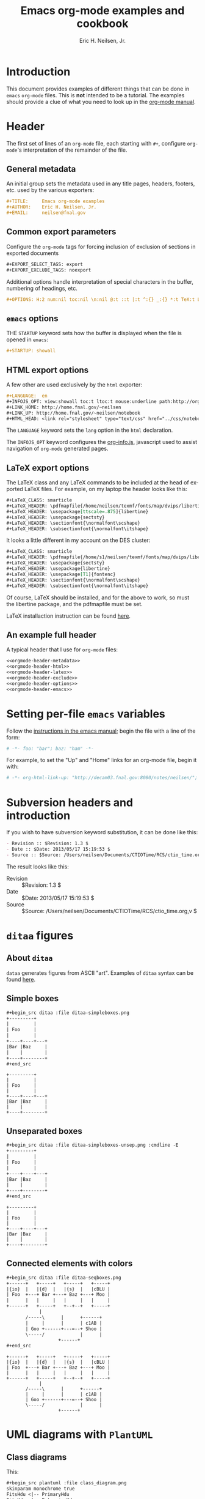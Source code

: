 # -*- org-html-link-up: "http://home.fnal.gov/~neilsen/"; org-html-link-home: "http://home.fnal.gov/~neilsen" -*-
#+TITLE:     Emacs org-mode examples and cookbook
#+AUTHOR:    Eric H. Neilsen, Jr.
#+EMAIL:     neilsen@fnal.gov
#+DATE:
#+LANGUAGE:  en
#+INFOJS_OPT: view:showall toc:t ltoc:t mouse:underline path:http://orgmode.org/org-info.js
#+HTML_HEAD: <link rel="stylesheet" type="text/css" href="../css/notebook.css" />
#+LaTeX_CLASS: ehnaas2col
#+EXPORT_SELECT_TAGS: export
#+EXPORT_EXCLUDE_TAGS: noexport
#+OPTIONS: H:4 num:4 toc:nil \n:nil @:t ::t |:t ^:{} _:{} *:t
#+STARTUP: showall

* Introduction

This document provides examples of different things that can be done
in =emacs= =org-mode= files. This is *not* intended to be a
tutorial. The examples should provide a clue of what you need to look
up in the [[http://orgmode.org/#docs][org-mode manual]].

* Header

The first set of lines of an =org-mode= file, each starting with =#+=,
configure =org-mode='s interpretation of the remainder of the file.

** General metadata

An initial group sets the metadata used in any title pages, headers,
footers, etc. used by the various exporters:

#+NAME: orgmode-header-metadata
#+BEGIN_SRC org
#+TITLE:     Emacs org-mode examples
#+AUTHOR:    Eric H. Neilsen, Jr.
#+EMAIL:     neilsen@fnal.gov
#+END_SRC

** Common export parameters

Configure the =org-mode= tags for forcing inclusion of exclusion of
sections in exported documents

#+NAME: orgmode-header-exclude
#+BEGIN_SRC org
#+EXPORT_SELECT_TAGS: export
#+EXPORT_EXCLUDE_TAGS: noexport
#+END_SRC

Additional options handle interpretation of special characters in the
buffer, numbering of headings, etc.

#+NAME: orgmode-header-options
#+BEGIN_SRC org
#+OPTIONS: H:2 num:nil toc:nil \n:nil @:t ::t |:t ^:{} _:{} *:t TeX:t LaTeX:t
#+END_SRC

** =emacs= options

THE =STARTUP= keyword sets how the buffer is displayed when the file
is opened in =emacs=:

#+NAME: orgmode-header-emacs
#+BEGIN_SRC org
#+STARTUP: showall
#+END_SRC


** HTML export options

A few other are used exclusively by the =html= exporter:

#+NAME: orgmode-header-html
#+BEGIN_SRC org
#+LANGUAGE:  en
#+INFOJS_OPT: view:showall toc:t ltoc:t mouse:underline path:http://orgmode.org/org-info.js
#+LINK_HOME: http://home.fnal.gov/~neilsen
#+LINK_UP: http://home.fnal.gov/~neilsen/notebook
#+HTML_HEAD: <link rel="stylesheet" type="text/css" href="../css/notebook.css" />
#+END_SRC

The =LANGUAGE= keyword sets the =lang= option in the =html=
declaration.

The =INFOJS_OPT= keyword configures the [[http://orgmode.org/manual/JavaScript-support.html][org-info.js]], javascript used
to assist navigation of =org-mode= generated pages.

** LaTeX export options

The LaTeX class and any LaTeX commands to be included at the head of
exported LaTeX files. For example, on my laptop the header looks like this:

#+NAME: orgmode-header-latex
#+BEGIN_SRC org
#+LaTeX_CLASS: smarticle
#+LaTeX_HEADER: \pdfmapfile{/home/neilsen/texmf/fonts/map/dvips/libertine/libertine.map}
#+LaTeX_HEADER: \usepackage[ttscale=.875]{libertine}
#+LaTeX_HEADER: \usepackage{sectsty}
#+LaTeX_HEADER: \sectionfont{\normalfont\scshape}
#+LaTeX_HEADER: \subsectionfont{\normalfont\itshape}
#+END_SRC

It looks a little different in my account on the DES cluster:

#+BEGIN_SRC org
#+LaTeX_CLASS: smarticle
#+LaTeX_HEADER: \pdfmapfile{/home/s1/neilsen/texmf/fonts/map/dvips/libertine/libertine.map}
#+LaTeX_HEADER: \usepackage{sectsty}
#+LaTeX_HEADER: \usepackage{libertine}
#+LaTeX_HEADER: \usepackage[T1]{fontenc}
#+LaTeX_HEADER: \sectionfont{\normalfont\scshape}
#+LaTeX_HEADER: \subsectionfont{\normalfont\itshape}
#+END_SRC

Of course, LaTeX should be installed, and for the above to work, so
must the libertine package, and the pdfmapfile must be set.

LaTeX installaction instruction can be found [[http://en.wikibooks.org/wiki/LaTeX/Installing_Extra_Packages][here]].

** An example full header

A typical header that I use for =org-mode= files:

#+BEGIN_SRC org :noweb yes
<<orgmode-header-metadata>>
<<orgmode-header-html>>
<<orgmode-header-latex>>
<<orgmode-header-exclude>>
<<orgmode-header-options>>
<<orgmode-header-emacs>>
#+END_SRC

* Setting per-file =emacs= variables

Follow the [[http://www.gnu.org/software/emacs/manual/html_node/emacs/Specifying-File-Variables.html][instructions in the emacs manual]]; begin the file with a
line of the form:

# -*- org-html-link-up: "http://decam03.fnal.gov:8080/notes/neilsen/";  org-html-link-home: "http://home.fnal.gov/~neilsen" -*-

#+BEGIN_SRC org
# -*- foo: "bar"; baz: "ham" -*-
#+END_SRC

For example, to set the "Up" and "Home" links for an org-mode file,
begin it with:
#+BEGIN_SRC org
# -*- org-html-link-up: "http://decam03.fnal.gov:8080/notes/neilsen/";  org-html-link-home: "http://home.fnal.gov/~neilsen" -*-
#+END_SRC

* Subversion headers and introduction

If you wish to have subversion keyword substitution, it can be done like this:

#+BEGIN_SRC org
 - Revision :: $Revision: 1.3 $
 - Date :: $Date: 2013/05/17 15:19:53 $
 - Source :: $Source: /Users/neilsen/Documents/CTIOTime/RCS/ctio_time.org,v $
#+END_SRC

The result looks like this:

 - Revision :: $Revision: 1.3 $
 - Date :: $Date: 2013/05/17 15:19:53 $
 - Source :: $Source: /Users/neilsen/Documents/CTIOTime/RCS/ctio_time.org,v $

* =ditaa= figures

** About =ditaa=

=dataa= generates figures from ASCII "art". Examples of =ditaa= syntax
can be found [[http://ditaa.sourceforge.net/][here]].

** Simple boxes

#+BEGIN_SRC org
#+begin_src ditaa :file ditaa-simpleboxes.png
+---------+
|         |
| Foo     |
|         |
+----+----+---+
|Bar |Baz     |
|    |        |
+----+--------+
,#+end_src
#+END_SRC

#+begin_src ditaa :file ditaa-simpleboxes.png
+---------+
|         |
| Foo     |
|         |
+----+----+---+
|Bar |Baz     |
|    |        |
+----+--------+
#+end_src

#+RESULTS:
[[file:ditaa-simpleboxes.png]]

** Unseparated boxes

#+BEGIN_SRC org
#+begin_src ditaa :file ditaa-simpleboxes-unsep.png :cmdline -E
+---------+
|         |
| Foo     |
|         |
+----+----+---+
|Bar |Baz     |
|    |        |
+----+--------+
,#+end_src
#+END_SRC

#+begin_src ditaa :file ditaa-simpleboxes-unsep.png :cmdline -E
+---------+
|         |
| Foo     |
|         |
+----+----+---+
|Bar |Baz     |
|    |        |
+----+--------+
#+end_src

#+RESULTS:
[[file:ditaa-simpleboxes-unsep.png]]

** Connected elements with colors

#+BEGIN_SRC org
#+begin_src ditaa :file ditaa-seqboxes.png
+------+   +-----+   +-----+   +-----+
|{io}  |   |{d}  |   |{s}  |   |cBLU |
| Foo  +---+ Bar +---+ Baz +---+ Moo |
|      |   |     |   |     |   |     |
+------+   +-----+   +--+--+   +-----+
			|
	   /-----\      |      +------+
	   |     |      |      | c1AB |
	   | Goo +------+---=--+ Shoo |
	   \-----/             |      |
			       +------+
,#+end_src
#+END_SRC

#+begin_src ditaa :file ditaa-seqboxes.png
+------+   +-----+   +-----+   +-----+
|{io}  |   |{d}  |   |{s}  |   |cBLU |
| Foo  +---+ Bar +---+ Baz +---+ Moo |
|      |   |     |   |     |   |     |
+------+   +-----+   +--+--+   +-----+
			|
	   /-----\      |      +------+
	   |     |      |      | c1AB |
	   | Goo +------+---=--+ Shoo |
	   \-----/             |      |
			       +------+
#+end_src

#+RESULTS:
[[file:ditaa-seqboxes.png]]

* UML diagrams with =PlantUML=

** Class diagrams

This:
#+BEGIN_SRC org
#+begin_src plantuml :file class_diagram.png
skinparam monochrome true
FitsHdu <|-- PrimaryHdu
FitsHdu <|-- ExtensionHdu

FitsHdu : header
FitsHdu : getHeaderKeyword()

ExtensionHdu <|-- ImageHdu
ImageHdu : image
ImageHdu : getPixel(row, column)

ExtensionHdu <|-- BinaryTableHdu
BinaryTableHdu : table
BinaryTableHdu : getRow(row)
BinaryTableHdu : getColumn(column)
,#+end_src
#+END_SRC

gives this:
#+begin_src plantuml :file class_diagram.png
skinparam monochrome true
FitsHdu <|-- PrimaryHdu
FitsHdu <|-- ExtensionHdu

FitsHdu : header
FitsHdu : getHeaderKeyword()

ExtensionHdu <|-- ImageHdu
ImageHdu : image
ImageHdu : getPixel(row, column)

ExtensionHdu <|-- BinaryTableHdu
BinaryTableHdu : table
BinaryTableHdu : getRow(row)
BinaryTableHdu : getColumn(column)
#+end_src

#+RESULTS:
[[file:class_diagram.png]]


** Sequences diagrams

This:

#+BEGIN_SRC org
#+begin_src plantuml :file sequence_diagram.png
skinparam monochrome true
 Foo -> Bar: synchronous call
 Foo ->> Bar: asynchronous call
,#+end_src
#+END_SRC

#+RESULTS:
[[file:sequence_diagram.png]]

results in this:

#+begin_src plantuml :file sequence_diagram.png
skinparam monochrome true
 Foo -> Bar: synchronous call
 Foo ->> Bar: asynchronous call
#+end_src

#+RESULTS:
[[file:sequence_diagram.png]]

* Symbolic algebra with =GNU calc=

Full documentation on how to use =GNU calc= can be found
[[http://www.gnu.org/software/emacs/manual/html_node/calc/Algebra.html][here]]. Same examples:

** Calculation using a formula

Starting with this:

#+BEGIN_SRC org
#+BEGIN_SRC calc :var x=5 :var y=2
2+a*x**y
,#+END_SRC
#+END_SRC

If you place the cursor on the =#+BEGIN_SRC= and hit ctrl-c /twice/,
it will produce a "results" section thus:

#+BEGIN_SRC org
#+BEGIN_SRC calc :var x=5 :var y=2
2+a*x**y
,#+END_SRC

#+RESULTS:
: 25 a + 2
#+END_SRC

Which results in this if the exported document

#+BEGIN_SRC calc :var x=5 :var y=2
2+a*x**y
#+END_SRC

#+RESULTS:
: 25 a + 2

** Exporting GNU calc input as well as output

If you want the original formula in the exported document, you need to
add an =:exports both= flag, thus:

#+BEGIN_SRC org
#+BEGIN_SRC calc :exports both
x*2+x=4
,#+END_SRC

#+results:
: 3 x = 4
#+END_SRC

Which results in this:

#+BEGIN_SRC calc :exports both
x*2+x=4
#+END_SRC

#+results:
: 3 x = 4

** Solving formula

=GNU calc= has many additional capabilities. It can be used to solve formula:

#+BEGIN_SRC org
#+BEGIN_SRC calc :exports both
fsolve(x*2+x=4,x)
,#+END_SRC

#+results:
: x = 1.33333333333

#+END_SRC

which exports to:

#+BEGIN_SRC calc :exports both
fsolve(x*2+x=4,x)
#+END_SRC

#+results:
: x = 1.33333333333

** Solving systems of equations

#+BEGIN_SRC org

#+BEGIN_SRC calc
fsolve([x + y = a, x - y = b],[x,y])
,#+END_SRC

#+RESULTS:
: [x = a + (b - a) / 2, y = (a - b) / 2]

#+END_SRC

** Inverting equations

#+BEGIN_SRC org

#+BEGIN_SRC calc :exports both
finv(sqrt(x),x)
,#+END_SRC

#+results:
: x^2

#+END_SRC

** Differentials

#+BEGIN_SRC org

#+BEGIN_SRC calc :exports both
deriv(sqrt(x),x)
,#+END_SRC

#+RESULTS:
: 0.5 / sqrt(x)

#+END_SRC

** Integration

#+BEGIN_SRC org

#+BEGIN_SRC calc :exports both
integ(x**2,x)
,#+END_SRC

#+RESULTS:
: x^3 / 3
#+END_SRC

** Taylor series

#+BEGIN_SRC org
#+BEGIN_SRC calc :exports both
taylor(sin(x),x,6)
,#+END_SRC

#+RESULTS:
: 0.0174532925199 x - 8.86096155693e-7 x^3 + 1.34960162314e-11 x^5
#+END_SRC

** Applying a formula repeatedly in =org-mode=

#+BEGIN_SRC org
#+name: myformula
#+BEGIN_SRC calc
2+a*x**y
,#+END_SRC

#+BEGIN_SRC calc :noweb yes :var x=5 :var y=2
<<myformula>>
,#+END_SRC

#+RESULTS:
: 25 a + 2

#+BEGIN_SRC calc :noweb yes :var x=10 :var y=2
<<myformula>>
,#+END_SRC

#+RESULTS:
: 100 a + 2
#+END_SRC

You can accomplish roughly the same thing like this:

#+BEGIN_SRC org

#+NAME: mynewformula
,#+BEGIN_SRC calc
2+a*x**y
,#+END_SRC

,#+CALL: mynewformula(x=10,y=2)

#+RESULTS:
: 100 a + 2
#+END_SRC

#+NAME: mynewformula
#+BEGIN_SRC calc
2+a*x**y
#+END_SRC

#+CALL: mynewformula(x=10,y=2)

#+RESULTS:
: 100 a + 2

The first mechanism is somewhat more versatile, as you can combine
multiple code blocks.

* Using =org-mode= as a spread sheet
** Define one column using a formula in terms of others

#+BEGIN_SRC org
| airmass | zenith_seeing | delivered_seeing |
|---------+---------------+------------------|
|     1.3 |          0.95 |        1.1119612 |
|     1.3 |           1.0 |        1.1704854 |
|     1.3 |           1.1 |        1.2875340 |
|     1.3 |           1.2 |        1.4045825 |
|     1.3 |          1.25 |        1.4631068 |
|     1.3 |           1.3 |        1.5216311 |
|     1.3 |           1.5 |        1.7557281 |
|     1.3 |           1.8 |        2.1068738 |
|     1.2 |           1.8 |        2.0080811 |
|     1.3 |           2.0 |        2.3409709 |
#+TBLFM: $3=$2*($1**0.6)
#+END_SRC

results in this in the output:

| airmass | zenith_seeing | delivered_seeing |
|---------+---------------+------------------|
|     1.3 |          0.95 |        1.1119612 |
|     1.3 |           1.0 |        1.1704854 |
|     1.3 |           1.1 |        1.2875340 |
|     1.3 |           1.2 |        1.4045825 |
|     1.3 |          1.25 |        1.4631068 |
|     1.3 |           1.3 |        1.5216311 |
|     1.3 |           1.5 |        1.7557281 |
|     1.3 |           1.8 |        2.1068738 |
|     1.2 |           1.8 |        2.0080811 |
|     1.3 |           2.1 |        2.4580194 |
#+TBLFM: $3=$2*($1**0.6)

To recalculate the column, put the cursor on the =#+TBLFM= column and
hit ctrl-c /twice/.
** Using an arbitrary code block as a table formula

This:

#+BEGIN_SRC org
,#+NAME: sampformula
,#+BEGIN_SRC python :var angle=90 :var r=2 :exports none
from math import radians, cos
result = r*cos(radians(angle))
return result
,#+END_SRC

| angle |  r |             x |
|-------+----+---------------|
|    30 | 10 | 8.66025403784 |
|    45 | 10 | 7.07106781187 |
|    60 | 10 |           5.0 |
,#+TBLFM: $3='(org-sbe "sampformula" (angle $1) (r $2))
#+END_SRC

Results in this:

#+NAME: sampformula
#+BEGIN_SRC python :var angle=90 :var r=2 :exports none
from math import radians, cos
result = r*cos(radians(angle))
return result
#+END_SRC

| angle |  r |             x |
|-------+----+---------------|
|    30 | 10 | 8.66025403784 |
|    45 | 10 | 7.07106781187 |
|    60 | 10 |           5.0 |
#+TBLFM: $3='(org-sbe "sampformula" (angle $1) (r $2))

* LaTeX equations
** Inline equations

This:
#+BEGIN_SRC org
Foo bar \(f(x) = \frac{x^3}{n}\) chicken checken.
#+END_SRC

renders as this:

Foo bar \(f(x) = \frac{x^3}{n}\) chicken checken.

** Simple equations

This:
#+BEGIN_SRC org
Our best estimate of F(\nu) will be
\[
\hat{F}(\nu) = \frac{G(\nu)}{H(\nu)}.
\]
#+END_SRC

renders as this:

Our best estimate of F(\nu) will be
\[
\hat{F}(\nu) = \frac{G(\nu)}{H(\nu)}.
\]

** Aligned sets of equations

This:
#+BEGIN_SRC org
\begin{eqnarray*}
\hat{f}(x) & \propto & \sum_{\nu} \frac{|F(\nu)H(\nu)|^2}{|N(\nu)|^2}
	   \frac{G(\nu)}{H(\nu)} e^{\frac{2 \pi i \nu x}{N}}\\
	   & \propto & \sum_{\nu} \frac{|F(\nu)|^2}{|N(\nu)|^2} H(\nu) H^*(\nu)
	   \frac{G(\nu)}{H(\nu)} e^{\frac{2 \pi i \nu x}{N}}\\
	   & \propto & \sum_{\nu} H^*(\nu) G(\nu) e^{\frac{2 \pi i \nu x}{N}}
\end{eqnarray*}
#+END_SRC

renders as this:
\begin{eqnarray*}
\hat{f}(x) & \propto & \sum_{\nu} \frac{|F(\nu)H(\nu)|^2}{|N(\nu)|^2}
	   \frac{G(\nu)}{H(\nu)} e^{\frac{2 \pi i \nu x}{N}}\\
	   & \propto & \sum_{\nu} \frac{|F(\nu)|^2}{|N(\nu)|^2} H(\nu) H^*(\nu)
	   \frac{G(\nu)}{H(\nu)} e^{\frac{2 \pi i \nu x}{N}}\\
	   & \propto & \sum_{\nu} H^*(\nu) G(\nu) e^{\frac{2 \pi i \nu x}{N}}
\end{eqnarray*}

* Inline formula

=org-mode= can have automatically calculated inline formula. For
example, this:

#+BEGIN_SRC org
The scaling for 1.3 airmasses is src_R{format(1.3**(3.0/5.0),digits=3)} =1.17=

The scaling for 1.3 airmasses is src_calc{round(1.3**(3.0/5.0),4)} =1.1705=

The scaling for 1.3 airmasses is src_python{return "%4.1f" % (1.3**(3.0/5.0))} =1.2=
#+END_SRC

produces this:

The scaling for 1.3 airmasses is src_R{format(1.3**(3.0/5.0),digits=3)} =1.17=

The scaling for 1.3 airmasses is src_calc{round(1.3**(3.0/5.0),4)} =1.1705=

The scaling for 1.3 airmasses is src_python{return "%4.1f" % (1.3**(3.0/5.0))} =1.2=

Calculations can be repeated by putting the cursor on the formula and
hitting ctrl-c twice.

* Figures and tables with captions and labels

#+BEGIN_SRC org
#+CAPTION:    This was the ditaa example
#+LABEL:      fig:ditaaex
#+ATTR_LaTeX: width=5cm,angle=90
[[file:ditaa-simpleboxes.png]]

This is some sample text in which I reference \ref{fig:ditaaex}.
#+END_SRC

#+CAPTION:    This was the ditaa example
#+LABEL:      fig:ditaaex
#+ATTR_LaTeX: width=5cm,angle=90
[[file:ditaa-simpleboxes.png]]

This is some sample text in which I reference \ref{fig:ditaaex}.

(The reference works in LaTeX, but not html export.)

More elaborate LaTeX attributes can be used:
#+BEGIN_SRC org
,#+ATTR_LaTeX: width=0.38\textwidth wrap placement={r}{0.4\textwidth}
#+END_SRC

Captions and references can also be applied to tables.

* Figures and tables spanning multiple text columns

Images, plots, code listings, and tables often need to span multiple
text columns to fit when exporting to multi-column latex styles. This
can be done by preceding the relevant block with
a =#+ATTR_LATEX: :float multicolumn= line, for example:

#+BEGIN_SRC org
,#+CAPTION: This is a wide table
,#+ATTR_LATEX: :float multicolumn
| A       | B          | C       | D          | E       | F          | G       | H          |
|---------+------------+---------+------------+---------+------------+---------+------------|
| foo bar | baz boggle | foo bar | baz boggle | foo bar | baz boggle | foo bar | baz boggle |
| foo bar | baz boggle | foo bar | baz boggle | foo bar | baz boggle | foo bar | baz boggle |
| foo bar | baz boggle | foo bar | baz boggle | foo bar | baz boggle | foo bar | baz boggle |
#+END_SRC

or

#+BEGIN_SRC org
,#+CAPTION: Here is my python code.
,#+ATTR_LATEX: :float multicolumn
,#+BEGIN_SRC python
print "This is a longish line of code that needs to span multiple columns in a latex export"
,#+END_SRC
#+END_SRC

* Verbatim examples

Verbatim example code can be marked. For example, this:

#+BEGIN_SRC org
#+BEGIN_EXAMPLE
Last login: Mon Dec  2 08:44:25 on ttys000
argos:~ neilsen$ echo "foo"
foo
argos:~ neilsen$
#+END_EXAMPLE
#+END_SRC

results in this:

#+BEGIN_EXAMPLE
Last login: Mon Dec  2 08:44:25 on ttys000
argos:~ neilsen$ echo "foo"
foo
argos:~ neilsen$
#+END_EXAMPLE

* Code examples

Source code can be displayed using the native modes in =emacs=. For
example, this:

#+BEGIN_SRC org
#+BEGIN_SRC python
  def times_two(x):
       y = x*2
       return y

  print times_two(5)
,#+END_SRC
#+END_SRC

produces this:
#+BEGIN_SRC python
  def times_two(x):
       y = x*2
       return y

  print times_two(5)
#+END_SRC

* Running code, returning raw output

This:

#+BEGIN_SRC org
#+BEGIN_SRC python :results output :exports both
  def times_two(x):
       y = x*2
       return y

  print times_two(5)
,#+END_SRC

#+RESULTS:
: 10
#+END_SRC

produces this:

#+BEGIN_SRC python :results output :exports both
  def times_two(x):
       y = x*2
       return y

  print times_two(5)
#+END_SRC

#+RESULTS:
: 10

* Running code, return =org-mode= tables

This:

#+BEGIN_SRC org
#+BEGIN_SRC python :exports both
a = ('b', 200)
b = ('x', 10)
c = ('q', -42)
return (a, b, c)
,#+END_SRC

#+RESULTS:
| b | 200 |
| x |  10 |
| q | -42 |
#+END_SRC

produces this:

#+BEGIN_SRC python :exports both
a = ('b', 200)
b = ('x', 10)
c = ('q', -42)
return (a, b, c)
#+END_SRC

#+RESULTS:
| b | 200 |
| x |  10 |
| q | -42 |

By removing the =:exports both=, you can export just the code and not
the output. By replaceing it with =:exports results=, you can export
the output without the source.

* Running code remotely

Adding appropriate =:dir= parameters runs the code in other working
directories, or even on remote machines:

#+BEGIN_SRC org
#+BEGIN_SRC sh :results output :exports both
echo $PWD
echo $HOSTNAME
,#+END_SRC

#+RESULTS:
: /Users/neilsen/Notebook/org/orgExamples
: argos.dhcp.fnal.gov

#+BEGIN_SRC sh :results output :exports both :dir /tmp
echo $PWD
echo $HOSTNAME
,#+END_SRC

#+RESULTS:
: /private/tmp
: argos.dhcp.fnal.gov

#+BEGIN_SRC sh :results output :exports both :dir :dir /ssh:neilsen@decam03.fnal.gov:/home/neilsen
echo $PWD
echo $HOSTNAME
,#+END_SRC

#+RESULTS:
: /home/neilsen
: decam03.fnal.gov
#+END_SRC

* Running C code
C code is handled a little differently, as it must be compiled and run.

This block:

#+BEGIN_SRC org
,#+HEADERS: :includes <math.h> :flags -lm
,#+HEADERS: :var x=1.0 :var y=4.0 :var z=10.0
,#+BEGIN_SRC C :exports both
double pi = 4*atan(1);
double r, theta, phi;
r = sqrt(x*x+y*y+z*z);
theta = acos(z/r) * 180.0/pi;
phi = atan2(y,x) * 180.0/pi;
printf("%f %f %f", r, theta, phi);
,#+END_SRC
#+END_SRC

Generates, compiles, and runs this C code:

#+BEGIN_SRC C
#include <math.h>

double x = 1.000000;
double y = 4.000000;
double z = 10.000000;
int main() {
double pi = 4*atan(1);
double r, theta, phi;
r = sqrt(x*x+y*y+z*z);
theta = acos(z/r) * 180.0/pi;
phi = atan2(y,x) * 180.0/pi;
printf("%f %f %f", r, theta, phi);
return 0;
}
#+END_SRC

which results in:

#+BEGIN_SRC org
,#+RESULTS:
: 10.816654 22.406871 75.963757
#+END_SRC

So the final result looks like this when evaluated and exported:

#+HEADERS: :includes <math.h> :flags -lm
#+HEADERS: :var x=1.0 :var y=4.0 :var z=10.0
#+BEGIN_SRC C :exports both
double pi = 4*atan(1);
double r, theta, phi;
r = sqrt(x*x+y*y+z*z);
theta = acos(z/r) * 180.0/pi;
phi = atan2(y,x) * 180.0/pi;
printf("%f %f %f", r, theta, phi);
#+END_SRC

#+RESULTS:
: 10.816654 22.406871 75.963757

There is a trick to multiple includes: they must be passed as elisp lists, for example:

#+BEGIN_SRC org
,#+BEGIN_SRC C :includes '(<math.h> <time.h>)
#+END_SRC

* Running java code

Java code can be evaluated as well, for example:

#+BEGIN_SRC org
,#+HEADERS: :classname HelloWorld :cmdline "-cp ."
,#+begin_src java  :results output :exports both
  public class HelloWorld {
      public static void main(String[] args) {
	  System.out.println("Hello, World");
      }
  }
,#+end_src

,#+RESULTS:
: Hello, World
#+END_SRC

This exports to:

#+HEADERS: :classname HelloWorld :cmdline "-cp ."
#+begin_src java  :results output :exports both
  public class HelloWorld {
      public static void main(String[] args) {
	  System.out.println("Hello, World");
      }
  }
#+end_src

#+RESULTS:
: Hello, World

* Margin notes in LaTeX

Margin notes can be generated for the latex export, but not in a way
portable to other export methods (like html):

#+BEGIN_SRC org
#+BEGIN_LaTeX
\marginpar{\color{blue} \tiny \raggedright
\vspace{18pt}
In the Molly 23 layout, not all tilings have the same numbers of
hexes (pointings); the offsets for each tiling can push different hexes into or
out of the footprint.}
#+END_LaTeX
#+END_SRC

The vspace help tweak the placement to put it next the text you want
it next to.

Note that you can use the same trick with figure. If you use the
=capt-of= latex package, you can even get the figure numbered
correctly. For example,

#+BEGIN_SRC org
#+BEGIN_LATEX
\marginpar{
\includegraphics[width=\marginparwidth]{test_img.png}
\captionof{figure}{This is a test figure}\label{testimg}
}
#+END_LATEX
#+END_SRC

If you have fiddled with the margins using the LaTeX =geometry=
package, be sure to set the =marginparwidth= parameter in your
=geometry= statement.

* Querying a =PostgreSQL= database

Provided your account is configured with appropriate passwords, this:
#+BEGIN_SRC org
#+BEGIN_SRC sql :engine postgresql :exports results :cmdline -p 5443 -h des20.fnal.gov -U decam_reader -d decam_prd
SELECT date, ra, declination FROM exposure.exposure LIMIT 10
,#+END_SRC
#+END_SRC

Results in this:
#+BEGIN_SRC sql :engine postgresql :exports results :cmdline -p 5443 -h des20.fnal.gov -U decam_reader -d decam_prd
SELECT date, ra, declination FROM exposure.exposure LIMIT 10
#+END_SRC

#+RESULTS:
| date                          |         ra | declination |
|-------------------------------+------------+-------------|
| 2013-06-04 21:48:01.54791+00  | 271.125446 |  -31.316167 |
| 2013-06-04 21:48:38.329063+00 | 271.125446 |  -31.316167 |
| 2013-04-25 00:09:21.976324+00 | 144.404229 |   15.058917 |
| 2013-01-11 03:16:40.700054+00 |  111.02375 |   -1.490556 |
| 2013-03-17 19:36:44.482928+00 | 200.013333 |      -20.65 |
| 2013-06-24 07:12:00.531216+00 |        9.5 |     -43.998 |
| 2013-06-12 01:42:20.851991+00 | 269.261287 |  -27.892739 |
| 2013-06-24 07:15:49.054427+00 |        9.5 |     -43.998 |
| 2013-09-02 20:25:33.523124+00 |         50 |           0 |
| 2013-09-02 20:26:24.503093+00 |         50 |           0 |

* Interacting with =R=
** Using an =org-mode= table as an R data frame

If you have an =org-mode= table with a name:

#+BEGIN_SRC org
#+tblname: delsee
| airmass | zenith_seeing | delivered_seeing |
|---------+---------------+------------------|
|     1.3 |          0.95 |        1.1119612 |
|     1.3 |           1.0 |        1.1704854 |
|     1.3 |           1.1 |        1.2875340 |
|     1.3 |           1.2 |        1.4045825 |
#+TBLFM: $3=$2*($1**0.6)
#+END_SRC

you can use it from within =R= code as a data frame:

#+BEGIN_SRC org
#+begin_src R :results output :var delsee=delsee
summary(delsee)
,#+end_src

#+RESULTS:
:     airmass    zenith_seeing    delivered_seeing
:  Min.   :1.3   Min.   :0.9500   Min.   :1.112
:  1st Qu.:1.3   1st Qu.:0.9875   1st Qu.:1.156
:  Median :1.3   Median :1.0500   Median :1.229
:  Mean   :1.3   Mean   :1.0625   Mean   :1.244
:  3rd Qu.:1.3   3rd Qu.:1.1250   3rd Qu.:1.317
:  Max.   :1.3   Max.   :1.2000   Max.   :1.405
#+END_SRC

** Generate a plot in your document using =R=

This:
#+BEGIN_SRC org

#+tblname: delsee
| airmass | zenith_seeing | delivered_seeing |
|---------+---------------+------------------|
|     1.3 |          0.95 |        1.1119612 |
|     1.3 |           1.0 |        1.1704854 |
|     1.3 |           1.1 |        1.2875340 |
|     1.3 |           1.2 |        1.4045825 |
#+TBLFM: $3=$2*($1**0.6)

#+begin_src R :exports both :results output graphics :var delsee=delsee :file delsee-r.png :width 400 :height 300
library(ggplot2)
p <- ggplot(delsee, aes(zenith_seeing, delivered_seeing))
p <- p + geom_point()
p
,#+end_src

#+RESULTS:
[[file:delsee-r.png]]
#+END_SRC

Results in this:
#+tblname: delsee
| airmass | zenith_seeing | delivered_seeing |
|---------+---------------+------------------|
|     1.3 |          0.95 |        1.1119612 |
|     1.3 |           1.0 |        1.1704854 |
|     1.3 |           1.1 |        1.2875340 |
|     1.3 |           1.2 |        1.4045825 |
#+TBLFM: $3=$2*($1**0.6)

#+begin_src R :exports both :results output graphics :var delsee=delsee :file delsee-r.png :width 400 :height 300
library(ggplot2)
p <- ggplot(delsee, aes(zenith_seeing, delivered_seeing))
p <- p + geom_point()
p
#+end_src

#+RESULTS:
[[file:delsee-r.png]]

** Generating an =org-mode= table from an =R= data frame

The simple way is just to return the value of the data frame:

#+BEGIN_SRC org
#+BEGIN_SRC R :colnames yes
d <- data.frame(foo=c('a','b','n'), bar=c(1.0/3.0,22,32))
d
,#+END_SRC

#+RESULTS:
| foo |               bar |
|-----+-------------------|
| a   | 0.333333333333333 |
| b   |                22 |
| n   |                32 |
#+END_SRC

To limit significant figures, use the =ascii= =R= package. For
example, this:

#+BEGIN_SRC org
#+BEGIN_SRC R :results output raw :exports both
d <- data.frame(foo=c('a','b','n'), bar=c(1.0/3.0,22,32))

library(ascii)
options(asciiType="org")
ascii(d,format=c('s','f'),digits=c(5,4),include.rownames=FALSE)
,#+END_SRC

#+RESULTS:
| foo |     bar |
|-----+---------|
| a   |  0.3333 |
| b   | 22.0000 |
| n   | 32.0000 |
#+END_SRC

produces this:

#+BEGIN_SRC R :results output raw :exports both
d <- data.frame(foo=c('a','b','n'), bar=c(1.0/3.0,22,32))

library(ascii)
options(asciiType="org")
ascii(d,format=c('s','f'),digits=c(5,4),include.rownames=FALSE)
#+END_SRC

#+RESULTS:
| foo |     bar |
|-----+---------|
| a   |  0.3333 |
| b   | 22.0000 |
| n   | 32.0000 |

* Interacting with =python=

** Using an =org-mode= table in python

#+BEGIN_SRC org
#+tblname: delsee
| airmass | zenith_seeing | delivered_seeing |
|---------+---------------+------------------|
|     1.3 |          0.95 |        1.1119612 |
|     1.3 |           1.0 |        1.1704854 |
|     1.3 |           1.1 |        1.2875340 |
|     1.3 |           1.2 |        1.4045825 |
#+TBLFM: $3=$2*($1**0.6)

#+BEGIN_SRC python :var delsee=delsee :results output
print delsee
,#+END_SRC

#+RESULTS:
: [[1.3, 0.95, 1.1119612], [1.3, 1.0, 1.1704854], [1.3, 1.1, 1.287534], [1.3, 1.2, 1.4045825]]
#+END_SRC

** Plotting with python

This:

#+BEGIN_SRC org
#+tblname: delsee
| airmass | zenith_seeing | delivered_seeing |
|---------+---------------+------------------|
|     1.3 |          0.95 |        1.1119612 |
|     1.3 |           1.0 |        1.1704854 |
|     1.3 |           1.1 |        1.2875340 |
|     1.3 |           1.2 |        1.4045825 |
#+TBLFM: $3=$2*($1**0.6)

#+BEGIN_SRC python :var fname="delseepy.png" :var delsee=delsee :results file
import matplotlib.pyplot as plt

x, y, z = zip(*delsee)

fig = plt.figure()
axes = fig.add_subplot(1,1,1)
axes.plot(y, z, marker='o')
fig.savefig(fname)

return fname
,#+END_SRC

#+RESULTS:
[[file:delseepy.png]]
#+END_SRC

Results in this:

#+RESULTS:
[[file:delseepy.png]]
* Setting environment variables (like =PYTHONPATH=)

Create an =emacs-lisp= code block that looks like this:

#+BEGIN_SRC org
#+BEGIN_SRC emacs-lisp
(setenv "PYTHONPATH" "/Users/neilsen/Development/obswatch-trunk/common/python")
,#+END_SRC
#+END_SRC

Execute it, and it changes the environment accordingly.

Note that you can also append to environment variables like this:

#+BEGIN_SRC org
#+BEGIN_SRC emacs-lisp
(setenv "PYTHONPATH" (concat (getenv "PYTHONPATH") ":" (getenv "DQSTATS_DIR")))
,#+END_SRC
#+END_SRC

* Writing literate =python= code
** Creating the high level structure of the file

Following the structure outlined in [[http://python.net/~goodger/projects/pycon/2007/idiomatic/handout.html#module-structure][Code Like a Pythonista]], construct
the python source file in sections:

#+BEGIN_SRC org
#+BEGIN_SRC python :noweb yes :tangle HelloWorld.py :exports none
"""This is a hello world example document"""

# imports
import sys
<<helloworld-main-imports>>

# constants

# exception classes

# interface functions

# classes
<<HelloWorld-defn>>

# internal functions & classes

<<helloworld-main>>

if __name__ == '__main__':
    status = main()
    sys.exit(status)
,#+END_SRC
#+END_SRC

When =M-x org-babel-tangle= is run within =emacs=, the
=:tangle HelloWorld.py= line will cause it to generate a the file
=HelloWorld.py= from the contents of the code blocks.

The bracketed lines (=helloworld-classes=, for example) are code
fragments that will be defined later. =org-mode= will automatically
substitute these blocks when creating the =HelloWorld.py= file.

#+BEGIN_SRC python :noweb yes :tangle HelloWorld.py :exports none
"""This is a hello world example document"""

# imports
import sys
<<helloworld-main-imports>>

# constants

# exception classes

# interface functions

# classes
<<HelloWorld-defn>>

# internal functions & classes

<<helloworld-main>>

if __name__ == '__main__':
    status = main()
    sys.exit(status)
#+END_SRC

** Generating functionality for =HelloWorld.py=

Define the =HelloWorld= class thus:

#+BEGIN_SRC org :noweb yes
,#+NAME: HelloWorld-defn
,#+BEGIN_SRC python
<<HelloWorld-defn>>
,#+END_SRC
#+END_SRC

In the org-mode document, it will look like this:

#+NAME: HelloWorld-defn
#+BEGIN_SRC python
  class HelloWorld(object):
      def __init__(self, who):
	  self.who = who

      def say_hello(self):
	  print "Hello %s" % self.who
#+END_SRC

** Generating a =main= function for =HelloWorld=

It's usually a good idea to have an argument parser in =main=. Start
by creating a code block the performs the required imports:

#+BEGIN_SRC org :noweb yes
,#+NAME: helloworld-main-imports
,#+BEGIN_SRC python
<<helloworld-main-imports>>
,#+END_SRC
#+END_SRC

which comes out like this in the document:

#+NAME: helloworld-main-imports
#+BEGIN_SRC python
from argparse import ArgumentParser
#+END_SRC

Then, define the =main= function itself:

#+BEGIN_SRC org :noweb yes
,#+NAME: helloworld-main
,#+BEGIN_SRC python
<<helloworld-main>>
,#+END_SRC
#+END_SRC

which comes out like this:

#+NAME: helloworld-main
#+BEGIN_SRC python
  def main():
      parser = ArgumentParser(description="Say hi")
      parser.add_argument("-w", "--who",
			  type=str,
			  default="world",
			  help="Who to say hello to")
      args = parser.parse_args()

      who = args.who

      greeter = HelloWorld(who)
      greeter.say_hello()

      return 0
#+END_SRC

** Running main from bash

Create a section to make it easy to run the generated code from within
the orgmode document:

#+BEGIN_SRC org :noweb yes
,#+NAME: bashrun-helloworld
,#+BEGIN_SRC sh :results output :exports none
<<bashrun-helloworld>>
,#+END_SRC
#+END_SRC

The "true" command at the end of this shell script makes sure that the
output gets incorportated into the =org-mode= buffer even if the code
crashes.

The output looks like this in your orgmode buffer:

#+NAME: bashrun-helloworld
#+BEGIN_SRC sh :results output :exports both
python HelloWorld.py --w Eric 2>&1
true
#+END_SRC

#+RESULTS: bashrun-helloworld
: Hello Eric

* Doing automated testing of literate =python= programs

** Making =test_HelloWorld.txt=

Create interactive tests. It's a good idea to use the restructured
text mode in emacs, so that the result can be a ReStructuredText test
document, traditional to =python=.

Here is one, for example:

#+BEGIN_SRC org :noweb yes
,#+NAME: doctest-foo
,#+BEGIN_SRC rst
<<doctest-foo>>
,#+END_SRC
#+END_SRC

#+NAME: doctest-foo
#+BEGIN_SRC rst :exports none
  example foo::
    >>> from HelloWorld import *
    >>>
    >>> foo = HelloWorld('foo')
    >>> foo.say_hello()
    Hello foo

#+END_SRC

and another:

#+BEGIN_SRC org :noweb yes
,#+NAME: doctest-bar
,#+BEGIN_SRC rst
<<doctest-bar>>
,#+END_SRC
#+END_SRC

#+NAME: doctest-bar
#+BEGIN_SRC rst :exports none
  example bar::
    >>> from HelloWorld import *
    >>>
    >>> bar = HelloWorld('bar')
    >>> bar.say_hello()
    Hello bar

#+END_SRC

Create a document to "tangle" them into

#+BEGIN_SRC org :noweb no
,#+BEGIN_SRC text :noweb yes :tangle test_HelloWorld.txt :exports none
<<doctest-foo>>
<<doctest-bar>>
,#+END_SRC
#+END_SRC

#+BEGIN_SRC text :noweb yes :tangle test_HelloWorld.txt :exports none
<<doctest-foo>>
<<doctest-bar>>
#+END_SRC

** Running just the doctests

You can run the doctests from with =org-mode= with this bash code snippet:

#+BEGIN_SRC org
,#+NAME: bashrun-helloworld-doctest
,#+BEGIN_SRC sh :results output :exports both
python -m doctest test_HelloWorld.txt 2>&1
true
,#+END_SRC
#+END_SRC

If the test succeeds, it will produce no output

** Defining =unittest= tests

Define the unit test like any other piece of =python= code:

#+BEGIN_SRC org :noweb yes
,#+NAME: unittest-foo
,#+BEGIN_SRC python
<<unittest-foo>>
,#+END_SRC
#+END_SRC

#+NAME: unittest-foo
#+BEGIN_SRC python :exports none
  class TestFoo(unittest.TestCase):
      def test_foo(self):
	  greeter = HelloWorld('foo')
	  self.assertEqual(greeter.who, 'foo')
#+END_SRC

** Making =TestHelloWorld.py=

Define the main testing module like this:

#+BEGIN_SRC org
,#+BEGIN_SRC python :noweb yes :tangle TestHelloWorld.py :exports none
  import sys
  import unittest
  from doctest import DocFileSuite
  from HelloWorld import *

  <<unittest-foo>>

  def main():
      suite = unittest.TestSuite()
      suite.addTests( DocFileSuite('test_HelloWorld.txt') )
      suite.addTests(
	  unittest.defaultTestLoader.loadTestsFromModule(sys.modules[__name__]))
      unittest.TextTestRunner(verbosity=2).run(suite)
      return 0

  if __name__ == '__main__':
      status = main()
      sys.exit(status)
,#+END_SRC
#+END_SRC

#+BEGIN_SRC python :noweb yes :tangle TestHelloWorld.py :exports none
  import sys
  import unittest
  from doctest import DocFileSuite
  from HelloWorld import *

  <<unittest-foo>>

  def main():
      suite = unittest.TestSuite()
      suite.addTests( DocFileSuite('test_HelloWorld.txt') )
      suite.addTests(
	  unittest.defaultTestLoader.loadTestsFromModule(sys.modules[__name__]))
      unittest.TextTestRunner(verbosity=2).run(suite)
      return 0

  if __name__ == '__main__':
      status = main()
      sys.exit(status)
#+END_SRC

** Running all tests

Use this =bash= source block to run all tests:

#+BEGIN_SRC org
,#+NAME: bashrun-helloworld-alltest
,#+BEGIN_SRC sh :results output :exports both
python -m doctest test_HelloWorld.py 2>&1
,#+END_SRC
#+END_SRC

The output looks like this:

#+NAME: bashrun-helloworld-alltest
#+BEGIN_SRC sh :results output :exports both
python TestHelloWorld.py 2>&1
#+END_SRC

#+RESULTS: bashrun-helloworld-alltest
: test_HelloWorld.txt
: Doctest: test_HelloWorld.txt ... ok
: test_foo (__main__.TestFoo) ... ok
:
: ----------------------------------------------------------------------
: Ran 2 tests in 0.004s
:
: OK

* Generating an =org-mode= source block within an =org-mode= document

This document often needs to quote org-mode code within org-mode,
which is slightly tricky, because you need to escape the =#+END_SRC=
block. Do this using a comma in the first line. So to get this:

#+BEGIN_SRC org
,#+BEGIN_SRC python
print "foo"
,#+END_SRC
#+END_SRC

Do this:


#+BEGIN_SRC org
,#+BEGIN_SRC org
,#+BEGIN_SRC python
print "foo"
,,#+END_SRC
,#+END_SRC
#+END_SRC

Sometimes additional elements (particularly lines with special meaning
in org-mode, like those starting with =#= or =*=) need escaping with a
comma as well, but not always.

* LaTeX presentations with beamer

To generate a presentation PDF file using the beamer mode in LaTeX, do
something like this:

#+BEGIN_SRC org
,#+TITLE:
,#+AUTHOR:
,#+OPTIONS: H:1 toc:nil \n:nil @:t ::t |:t ^:t *:t TeX:t LaTeX:t
,#+LATEX_CLASS: beamer
,#+LATEX_CLASS_OPTIONS: [presentation]
,#+BEAMER_THEME: default
,#+BEAMER_FONT_THEME: default
,#+BEAMER_COLOR_THEME: dove
,#+COLUMNS: %45ITEM %10BEAMER_ENV(Env) %10BEAMER_ACT(Act) %4BEAMER_COL(Col) %8BEAMER_OPT(Opt)
,#+STARTUP: beamer

,* Slide one

 - Foo
   + baz
   + qux
 - Bar


,* Next slide foo

 - Foo
   + baz
   + qux
 - Bar

#+END_SRC

The present =#+TITLE:= and =#+AUTHOR:= lines without values prevent
the generation of a title page. If these have values, a title pages is
generated.
